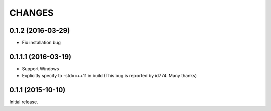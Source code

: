CHANGES
========

0.1.2 (2016-03-29)
----------------------------

- Fix installation bug

0.1.1.1 (2016-03-19)
----------------------------

- Support Windows
- Explicitly specify to -std=c++11 in build (This bug is reported by id774. Many thanks)

0.1.1 (2015-10-10)
----------------------------

Initial release.
